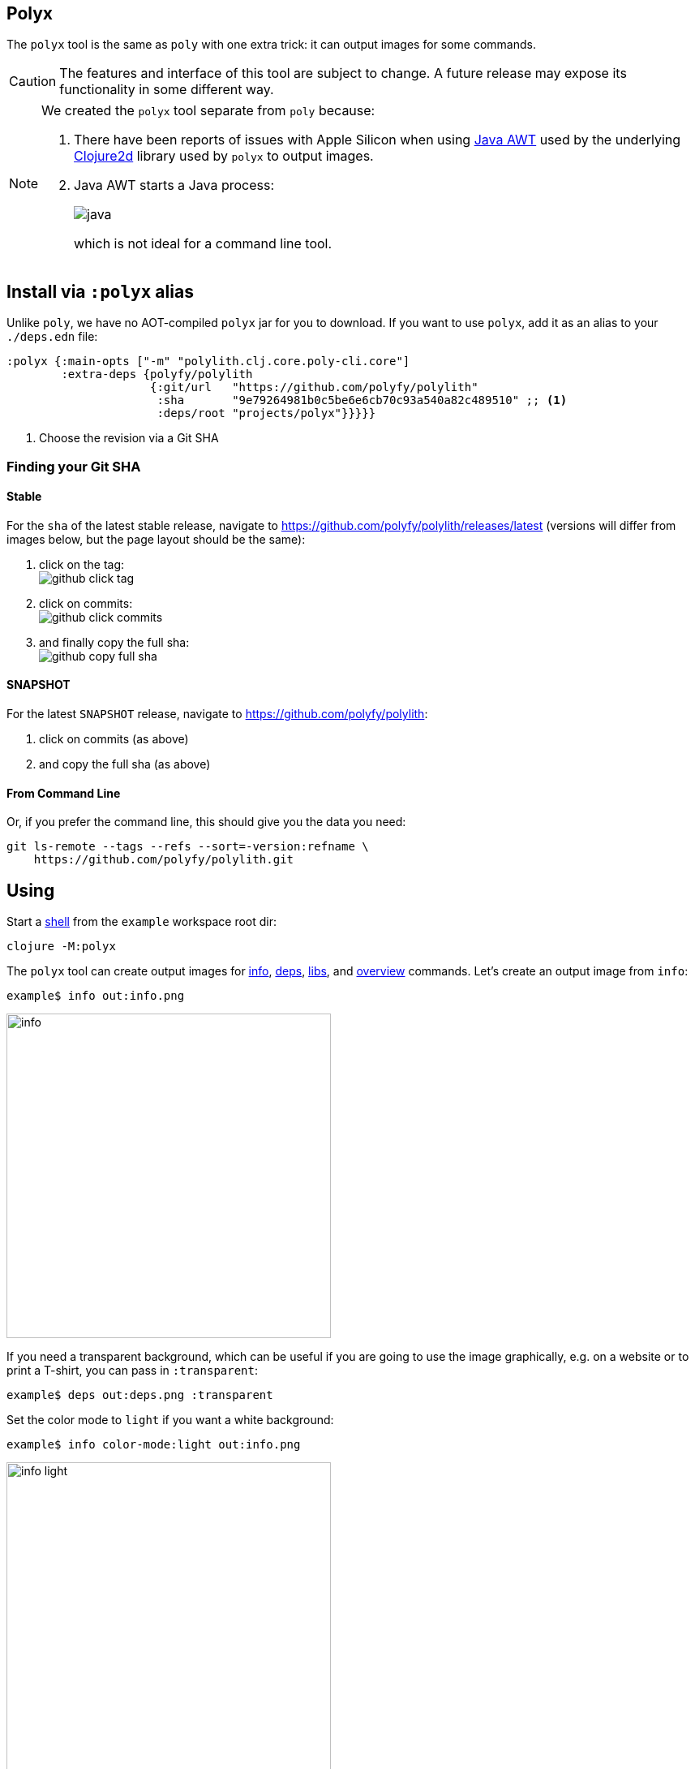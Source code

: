 == Polyx
:toc:
:toclevels: 3

The `polyx` tool is the same as `poly` with one extra trick: it can output images for some commands.

[CAUTION]
====
The features and interface of this tool are subject to change.
A future release may expose its functionality in some different way.
====

[NOTE]
====
We created the `polyx` tool separate from `poly` because:

.  There have been reports of issues with Apple Silicon when using https://en.wikipedia.org/wiki/Abstract_Window_Toolkit[Java AWT] used by the underlying https://github.com/Clojure2D/clojure2d[Clojure2d] library used by `polyx` to output images.
.  Java AWT starts a Java process:
+
image:images/polyx/java.png[] +
+
which is not ideal for a command line tool.
====


== Install via `:polyx` alias
Unlike `poly`, we have no AOT-compiled `polyx` jar for you to download.
If you want to use `polyx`, add it as an alias to your `./deps.edn` file:

[source,clojure]
----
:polyx {:main-opts ["-m" "polylith.clj.core.poly-cli.core"]
        :extra-deps {polyfy/polylith
                     {:git/url   "https://github.com/polyfy/polylith"
                      :sha       "9e79264981b0c5be6e6cb70c93a540a82c489510" ;; <1>
                      :deps/root "projects/polyx"}}}}}
----
<1> Choose the revision via a Git SHA

=== Finding your Git SHA

==== Stable

For the `sha` of the latest stable release, navigate to https://github.com/polyfy/polylith/releases/latest (versions will differ from images below, but the page layout should be the same):

. click on the tag: +
image:images/polyx/github-click-tag.png[]
. click on commits: +
image:images/polyx/github-click-commits.png[]
. and finally copy the full sha: +
image:images/polyx/github-copy-full-sha.png[]

==== SNAPSHOT

For the latest `SNAPSHOT` release, navigate to https://github.com/polyfy/polylith:

. click on commits (as above)
. and copy the full sha (as above)

==== From Command Line

Or, if you prefer the command line, this should give you the data you need:
[source,shell]
----
git ls-remote --tags --refs --sort=-version:refname \
    https://github.com/polyfy/polylith.git
----

== Using

Start a xref:shell.adoc[shell] from the `example` workspace root dir:

[source,shell]
----
clojure -M:polyx
----

The `polyx` tool can create output images for xref:commands.adoc#info[info], xref:commands.adoc#deps[deps], xref:commands.adoc#libs[libs], and xref:commands.adoc#overview[overview] commands.
Let's create an output image from `info`:

[source,shell]
----
example$ info out:info.png
----

image::images/polyx/output/info.png[width=400]

[#transparent]
If you need a transparent background, which can be useful if you are going to use the image graphically, e.g. on a website or to print a T-shirt, you can pass in `:transparent`:

[source,shell]
----
example$ deps out:deps.png :transparent
----

Set the color mode to `light` if you want a white background:

[source,shell]
----
example$ info color-mode:light out:info.png
----

image::images/colors/output/info-light.png[width=400]

Most people typically create `.png` images, but you can choose https://clojure2d.github.io/clojure2d/docs/codox/clojure2d.core.html#var-img-writer-formats[any image format Clojure2d supports].

If you choose any other filename extension, e.g., `.txt`, `polyx` will output text:

[source,shell]
----
example$ poly info out:info.txt
----

The output contains ANSI escape codes to colorize the text.
If you `cat info.txt` you'll see colorful output:

image::images/polyx/output/info.png[width=400]

ANSI escape codes are not appropriate for some usages.
Specify `color-mode:none` for plaintext output:

[source,shell]
----
example$ info out:info.txt color-mode:none
----

[source,shell]
----
  stable since: c91fdad

  projects: 2   interfaces: 1
  bases:    1   components: 1

  project         alias  status   dev
  -----------------------------   ---
  command-line *  cl      ---     ---
  development *   dev     s--     s--

  interface  brick    cl    dev
  -----------------   ---   ---
  user       user *   stx   st-
  -          cli *    stx   st-
----

=== The `overview` Command

The `polyx` tool includes an xref:commands.adoc#overview[overview] command:

[source,shell]
----
example$ overview out:overview.png :no-changes
----

Generates:

image::images/polyx/output/overview.png[]

For some real world examples of overview images see xref:example-systems.adoc[Example Systems] and xref:production-systems.adoc[Production Systems].

